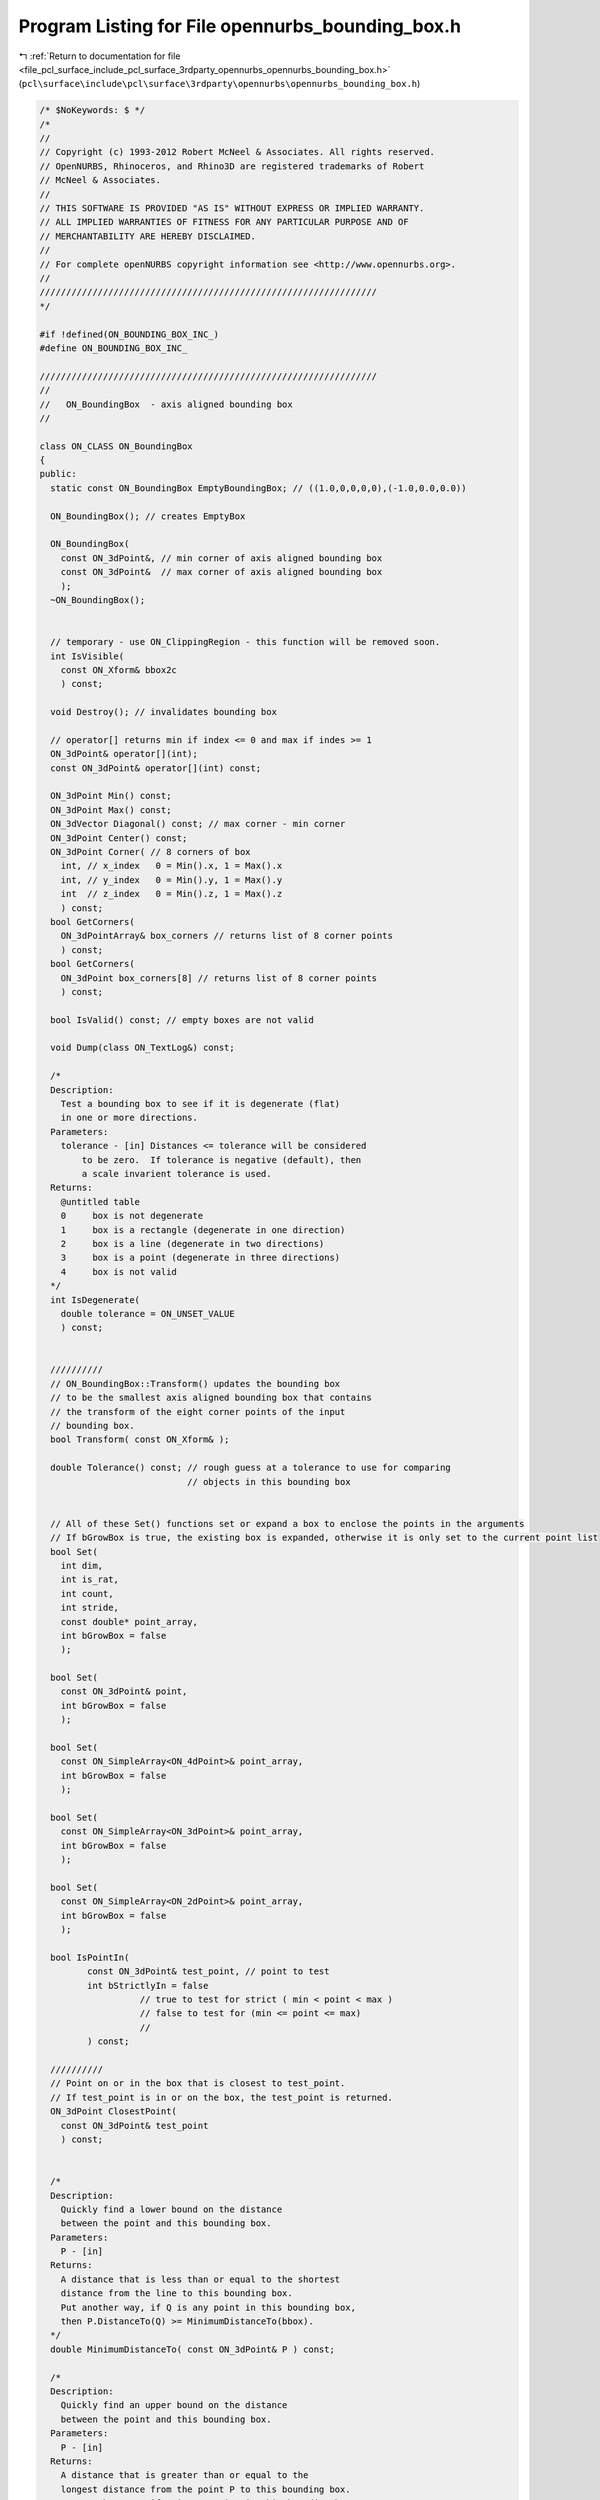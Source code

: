 
.. _program_listing_file_pcl_surface_include_pcl_surface_3rdparty_opennurbs_opennurbs_bounding_box.h:

Program Listing for File opennurbs_bounding_box.h
=================================================

|exhale_lsh| :ref:`Return to documentation for file <file_pcl_surface_include_pcl_surface_3rdparty_opennurbs_opennurbs_bounding_box.h>` (``pcl\surface\include\pcl\surface\3rdparty\opennurbs\opennurbs_bounding_box.h``)

.. |exhale_lsh| unicode:: U+021B0 .. UPWARDS ARROW WITH TIP LEFTWARDS

.. code-block:: cpp

   /* $NoKeywords: $ */
   /*
   //
   // Copyright (c) 1993-2012 Robert McNeel & Associates. All rights reserved.
   // OpenNURBS, Rhinoceros, and Rhino3D are registered trademarks of Robert
   // McNeel & Associates.
   //
   // THIS SOFTWARE IS PROVIDED "AS IS" WITHOUT EXPRESS OR IMPLIED WARRANTY.
   // ALL IMPLIED WARRANTIES OF FITNESS FOR ANY PARTICULAR PURPOSE AND OF
   // MERCHANTABILITY ARE HEREBY DISCLAIMED.
   //        
   // For complete openNURBS copyright information see <http://www.opennurbs.org>.
   //
   ////////////////////////////////////////////////////////////////
   */
   
   #if !defined(ON_BOUNDING_BOX_INC_)
   #define ON_BOUNDING_BOX_INC_
   
   ////////////////////////////////////////////////////////////////
   //
   //   ON_BoundingBox  - axis aligned bounding box
   //
   
   class ON_CLASS ON_BoundingBox
   {
   public:
     static const ON_BoundingBox EmptyBoundingBox; // ((1.0,0,0,0,0),(-1.0,0.0,0.0))
   
     ON_BoundingBox(); // creates EmptyBox
   
     ON_BoundingBox(
       const ON_3dPoint&, // min corner of axis aligned bounding box
       const ON_3dPoint&  // max corner of axis aligned bounding box
       );
     ~ON_BoundingBox();
   
   
     // temporary - use ON_ClippingRegion - this function will be removed soon.
     int IsVisible( 
       const ON_Xform& bbox2c
       ) const;
   
     void Destroy(); // invalidates bounding box
   
     // operator[] returns min if index <= 0 and max if indes >= 1
     ON_3dPoint& operator[](int);
     const ON_3dPoint& operator[](int) const;
   
     ON_3dPoint Min() const;
     ON_3dPoint Max() const;
     ON_3dVector Diagonal() const; // max corner - min corner
     ON_3dPoint Center() const;
     ON_3dPoint Corner( // 8 corners of box
       int, // x_index   0 = Min().x, 1 = Max().x
       int, // y_index   0 = Min().y, 1 = Max().y
       int  // z_index   0 = Min().z, 1 = Max().z
       ) const;
     bool GetCorners( 
       ON_3dPointArray& box_corners // returns list of 8 corner points
       ) const;
     bool GetCorners( 
       ON_3dPoint box_corners[8] // returns list of 8 corner points
       ) const;
   
     bool IsValid() const; // empty boxes are not valid
     
     void Dump(class ON_TextLog&) const;
     
     /*
     Description:
       Test a bounding box to see if it is degenerate (flat)
       in one or more directions.
     Parameters:
       tolerance - [in] Distances <= tolerance will be considered
           to be zero.  If tolerance is negative (default), then
           a scale invarient tolerance is used.
     Returns:
       @untitled table
       0     box is not degenerate
       1     box is a rectangle (degenerate in one direction)
       2     box is a line (degenerate in two directions)
       3     box is a point (degenerate in three directions)
       4     box is not valid
     */
     int IsDegenerate( 
       double tolerance = ON_UNSET_VALUE
       ) const;
   
   
     //////////
     // ON_BoundingBox::Transform() updates the bounding box
     // to be the smallest axis aligned bounding box that contains
     // the transform of the eight corner points of the input
     // bounding box.
     bool Transform( const ON_Xform& );
   
     double Tolerance() const; // rough guess at a tolerance to use for comparing
                               // objects in this bounding box
   
   
     // All of these Set() functions set or expand a box to enclose the points in the arguments
     // If bGrowBox is true, the existing box is expanded, otherwise it is only set to the current point list
     bool Set(     
       int dim,
       int is_rat,
       int count,
       int stride,
       const double* point_array,
       int bGrowBox = false
       );
   
     bool Set(
       const ON_3dPoint& point,
       int bGrowBox = false
       );
   
     bool Set(     
       const ON_SimpleArray<ON_4dPoint>& point_array,
       int bGrowBox = false
       );
   
     bool Set(     
       const ON_SimpleArray<ON_3dPoint>& point_array,
       int bGrowBox = false
       );
   
     bool Set(     
       const ON_SimpleArray<ON_2dPoint>& point_array,
       int bGrowBox = false
       );
   
     bool IsPointIn(
            const ON_3dPoint& test_point, // point to test
            int bStrictlyIn = false 
                      // true to test for strict ( min < point < max )
                      // false to test for (min <= point <= max)
                      //       
            ) const;
   
     //////////
     // Point on or in the box that is closest to test_point.
     // If test_point is in or on the box, the test_point is returned.
     ON_3dPoint ClosestPoint( 
       const ON_3dPoint& test_point
       ) const;
   
   
     /*
     Description:
       Quickly find a lower bound on the distance 
       between the point and this bounding box.
     Parameters:
       P - [in]
     Returns:
       A distance that is less than or equal to the shortest
       distance from the line to this bounding box.
       Put another way, if Q is any point in this bounding box,
       then P.DistanceTo(Q) >= MinimumDistanceTo(bbox).
     */
     double MinimumDistanceTo( const ON_3dPoint& P ) const;
   
     /*
     Description:
       Quickly find an upper bound on the distance 
       between the point and this bounding box.
     Parameters:
       P - [in]
     Returns:
       A distance that is greater than or equal to the 
       longest distance from the point P to this bounding box.
       Put another way, if Q is any point in this bounding box,
       then P.DistanceTo(Q) <= MaximumDistanceTo(bbox).
     */
     double MaximumDistanceTo( const ON_3dPoint& P ) const;
   
   
     /*
     Description:
       Quickly find a lower bound on the distance 
       between this and the other bounding box.
     Parameters:
       other - [in]
     Returns:
       A distance that is less than or equal to the shortest
       distance between the bounding boxes.
       Put another way, if Q is any point in this bounding box
       and P is any point in the other bounding box,
       then P.DistanceTo(Q) >= MinimumDistanceTo(bbox).
     */
     double MinimumDistanceTo( const ON_BoundingBox& other ) const;
   
     /*
     Description:
       Quickly find an upper bound on the distance 
       between this and the other bounding box.
     Parameters:
       other - [in]
     Returns:
       A distance that is greater than or equal to the longest
       distance between the bounding boxes.
       Put another way, if Q is any point in this bounding box
       and P is any point in the other bounding box,
       then P.DistanceTo(Q) <= MaximumDistanceTo(bbox).
     */
     double MaximumDistanceTo( const ON_BoundingBox& other ) const;
   
     /*
     Description:
       Quickly find a lower bound on the distance 
       between the line segment and this bounding box.
     Parameters:
       line - [in]
     Returns:
       A distance that is less than or equal to the shortest
       distance from the line to this bounding box.
       Put another way, if Q is any point on line
       and P is any point in this bounding box, then
       P.DistanceTo(Q) >= MinimumDistanceTo(bbox).
     */
     double MinimumDistanceTo( const ON_Line& line ) const;
   
     /*
     Description:
       Quickly find a tight lower bound on the distance 
       between the plane and this bounding box.
     Parameters:
       plane - [in]
     Returns:
       The minimum distance between a point on the plane
       and a point on the bounding box.
     See Also:
       ON_PlaneEquation::MimimumValueAt
       ON_PlaneEquation::MaximumValueAt
     */
     double MinimumDistanceTo( const ON_Plane& plane ) const;
     double MinimumDistanceTo( const ON_PlaneEquation& plane_equation ) const;
   
     /*
     Description:
       Quickly find an upper bound on the distance 
       between the line segment and this bounding box.
     Parameters:
       line - [in]
     Returns:
       A distance that is greater than or equal to the 
       longest distance from the line to this bounding box.
       Put another way, if Q is any point on the line
       and P is any point in this bounding box, then
       P.DistanceTo(Q) <= MaximumDistanceTo(bbox).
     */
     double MaximumDistanceTo( const ON_Line& line ) const;
   
     /*
     Description:
       Quickly find a tight upper bound on the distance 
       between the plane and this bounding box.
     Parameters:
       plane - [in]
     Returns:
       A distance that is equal to the longest distance from
       the plane to this bounding box.  Put another way, 
       if Q is any point on the plane and P is any point 
       in this bounding box, then 
       P.DistanceTo(Q) <= MaximumDistanceTo(bbox) and there
       is at least one point on the bounding box where the
       distance is equal to the returned value.
     See Also:
       ON_PlaneEquation::MaximumValueAt
     */
     double MaximumDistanceTo( const ON_Plane& plane ) const;
     double MaximumDistanceTo( const ON_PlaneEquation& plane_equation ) const;
   
   
     /*
     Description:
       Quickly determine if the shortest distance from
       the point P to the bounding box is greater than d.
     Parameters:
       d - [in] distance (> 0.0)
       P - [in] 
     Returns:
       True if if the shortest distance from the point P
       to the bounding box is greater than d. 
     */
     bool IsFartherThan( double d, const ON_3dPoint& P ) const;
   
     /*
     Description:
       Quickly determine if the shortest distance from the line
       to the bounding box is greater than d.
     Parameters:
       d - [in] distance (> 0.0)
       line - [in] 
     Returns:
       True if the shortest distance from the line
       to the bounding box is greater than d. It is not the
       case that false means that the shortest distance
       is less than or equal to d.
     */
     bool IsFartherThan( double d, const ON_Line& line ) const;
   
     /*
     Description:
       Quickly determine if the shortest distance from the plane
       to the bounding box is greater than d.
     Parameters:
       d - [in] distance (> 0.0)
       plane - [in] 
     Returns:
       True if the shortest distance from the plane
       to the bounding box is greater than d, and false
       if the shortest distance is less than or equal to d.
     */
     bool IsFartherThan( double d, const ON_Plane& plane ) const;
   
     /*
     Description:
       Quickly determine if the shortest distance from the plane
       to the bounding box is greater than d.
     Parameters:
       d - [in] distance (> 0.0)
       plane_equation - [in] (the first three coefficients 
                              are assumed to be a unit vector.
                              If not, adjust your d accordingly.)
     Returns:
       True if the shortest distance from the plane
       to the bounding box is greater than d, and false
       if the shortest distance is less than or equal to d.
     */
     bool IsFartherThan( double d, const ON_PlaneEquation& plane_equation ) const;
   
     /*
     Description:
       Quickly determine if the shortest distance this bounding
       box to another bounding box is greater than d.
     Parameters:
       d - [in] distance (> 0.0)
       other - [in] other bounding box
     Returns:
       True if if the shortest distance from this bounding
       box to the other bounding box is greater than d. 
     */
     bool IsFartherThan( double d, const ON_BoundingBox& other ) const;
   
   
     // Description:
     //   Get point in a bounding box that is closest to a line
     //   segment.
     // Parameters:
     //   line - [in] line segment
     //   box_point - [out] point in box that is closest to line
     //       segment point at t0.
     //   t0 - [out] parameter of point on line that is closest to
     //       the box.
     //   t1 - [out] parameter of point on line that is closest to
     //       the box.
     // Returns:
     //   3 success - line segments intersects box in a segment
     //               from line(t0) to line(t1) (t0 < t1)
     //   2 success - line segments intersects box in a single point
     //               at line(t0) (t0==t1)
     //   1 success - line segment does not intersect box.  Closest
     //               point on the line is at line(t0) (t0==t1)
     //   0 failure - box is invalid.
     // Remarks:
     //   The box is treated as a solid box.  If the intersection
     //   of the line segment, then 3 is returned.
     int GetClosestPoint( 
       const ON_Line&, // line
       ON_3dPoint&,    // box_point
       double*,        // t0
       double*         // t1
       ) const;
   
     //////////
     // Get points on bounding boxes that are closest to each other.
     // If the boxes intersect, then the point at the centroid of the
     // intersection is returned for both points.
     bool GetClosestPoint( 
            const ON_BoundingBox&, // "other" bounding box
            ON_3dPoint&, // point on "this" box that is closest to "other" box
            ON_3dPoint&  // point on "other" box that is closest to "this" box
            )  const;
   
     //////////
     // Point on the box that is farthest from the test_point.
     ON_3dPoint FarPoint( 
       const ON_3dPoint& // test_point
       ) const;
   
     //////////
     // Get points on bounding boxes that are farthest from each other.
     bool GetFarPoint( 
            const ON_BoundingBox&, // "other" bounding box
            ON_3dPoint&, // point on "this" box that is farthest from "other" box
            ON_3dPoint&  // point on "other" box that is farthest from "this" box
            )  const;
   
     /* 
     Description:
       Intersect this with other_bbox and save intersection in this.
     Parameters:
       other_bbox - [in]
     Returns:
       True if this-intesect-other_bbox is a non-empty valid bounding box
       and this is set.  False if the intersection is empty, in which case
       "this" is set to an invalid bounding box.
     Remarks:
       If "this" or other_bbox is invalid, they are treated as
       the empty set, and false is returned.
     */
     bool Intersection(
            const ON_BoundingBox& other_bbox
            );
   
     /* 
     Description:
       Set "this" to the intersection of bbox_A and bbox_B.
     Parameters:
       bbox_A - [in] 
       bbox_B - [in]
     Returns:
       True if the "this" is a non-empty valid bounding box.
       False if the intersection is empty, in which case
       "this" is set to an invalid bounding box.
     Remarks:
       If bbox_A or bbox_B is invalid, they are treated as
       the empty set, and false is returned.
     */
     bool Intersection( // this = intersection of two args
            const ON_BoundingBox& bbox_A, 
            const ON_BoundingBox& bbox_B
            );
   
     bool Intersection(        //Returns true when intersect is non-empty. 
            const ON_Line&,    //Infinite Line segment to intersect with 
            double* =NULL ,      // t0  parameter of first intersection point
            double* =NULL       // t1  parameter of last intersection point (t0<=t1)   
            ) const;      
   
     /* 
     Description:
       Test a box to see if it is contained in this box.
     Parameters:
       other - [in] box to test
       bProperSubSet - [in] if true, then the test is for a proper inclusion.
     Returns:
       If bProperSubSet is false, then the result is true when
         this->m_min[i] <= other.m_min[i] and other.m_max[i] <= this->m_max[i].
         for i=0,1 and 2.
       If bProperSubSet is true, then the result is true when
         the above condition is true and at least one of the inequalities is strict.
     */
     bool Includes( 
       const ON_BoundingBox& other,
       bool bProperSubSet = false
       ) const;
   
     double Volume() const;
   
     double Area() const;
   
     // Union() returns true if union is not empty.
     // Invalid boxes are treated as the empty set.
     bool Union( // this = this union arg
            const ON_BoundingBox&
            );
   
     bool Union( // this = union of two args
            const ON_BoundingBox&, 
            const ON_BoundingBox&
            );
                     
     /* 
     Description:
       Test to see if "this" and other_bbox are disjoint (do not intersect).
     Parameters:
       other_bbox - [in]
     Returns:
       True if "this" and other_bbox are disjoint.
     Remarks:
       If "this" or other_bbox is invalid, then true is returned.
     */
     bool IsDisjoint(
       const ON_BoundingBox& other_bbox
       ) const;
   
     bool SwapCoordinates( int, int );
   
     ON_3dPoint m_min;
     ON_3dPoint m_max;
   };
   
   #if defined(ON_DLL_TEMPLATE)
   
   // This stuff is here because of a limitation in the way Microsoft
   // handles templates and DLLs.  See Microsoft's knowledge base 
   // article ID Q168958 for details.
   #pragma warning( push )
   #pragma warning( disable : 4231 )
   ON_DLL_TEMPLATE template class ON_CLASS ON_SimpleArray<ON_BoundingBox>;
   #pragma warning( pop )
   
   #endif
   
   /*
   Description:
     Get a tight bounding box that contains the points.
   Parameters:
    dim - [in] (>=1)
    is_rat - [in] true if points are rational
    count - [in] number of points
    stride - [in] stride between points
    point_list - [in]
    bbox - [in/out]
    bGrowBox - [in] (default = false)
      If the input bbox is valid and bGrowBox is true,
      then the output bbox is the union of the input
      bbox and the bounding box of the point list.
    xform - [in] (default = NULL)
      If not null, the bounding box of the transformed
      points is calculated.  The points are not modified.
   Returns:
     True if the output bbox is valid.
   */
   ON_DECL
   bool ON_GetPointListBoundingBox(
       int dim,
       int is_rat,
       int count,
       int stride,
       const double* point_list,
       ON_BoundingBox& bbox,
       int bGrowBox = false,
       const ON_Xform* xform = 0
       );
   
   ON_DECL
   bool ON_GetPointListBoundingBox(
       int dim,
       int is_rat,
       int count,
       int stride,
       const float* point_list,
       ON_BoundingBox& bbox,
       int bGrowBox = false,
       const ON_Xform* xform = 0
       );
   
   ON_DECL
   bool ON_GetPointListBoundingBox(
       int dim,
       int is_rat,
       int count,
       int stride,
       const double* point_list,
       double* boxmin,       // min[dim]
       double* boxmax,       // max[dim]
       int bGrowBox
       );
   
   ON_DECL
   ON_BoundingBox ON_PointListBoundingBox(
       int dim,
       int is_rat,
       int count,
       int stride,
       const double* point_list
       );
   
   ON_DECL
   bool ON_GetPointListBoundingBox(
       int dim,
       int is_rat,
       int count,
       int stride,
       const float* point_list,
       float* boxmin,       // min[dim]
       float* boxmax,       // max[dim]
       int bGrowBox
       );
   
   ON_DECL
   ON_BoundingBox ON_PointListBoundingBox( // low level workhorse function
       int dim,
       int is_rat,
       int count,
       int stride,
       const float* point_list
       );
   
   ON_DECL
   bool ON_GetPointGridBoundingBox(
           int dim,
           int is_rat,
           int point_count0, int point_count1,
           int point_stride0, int point_stride1,
           const double* point_grid,
           double* boxmin,       // min[dim]
           double* boxmax,       // max[dim]
           int bGrowBox
       );
   
   ON_DECL
   ON_BoundingBox ON_PointGridBoundingBox(
           int dim,
           int is_rat,
           int point_count0, int point_count1,
           int point_stride0, int point_stride1,
           const double* point_grid
       );
   
   ON_DECL
   double ON_BoundingBoxTolerance(
           int dim,
           const double* bboxmin,
           const double* bboxmax
           );
   
   /*
   Description:
     Determine if an object is too large or too far 
     from the origin for single precision coordinates
     to be useful.
   Parameters:
     bbox - [in]
       Bounding box of an object with single precision
       coordinates.  An ON_Mesh is an example of an
       object with single precision coordinates.
     xform - [out]
       If this function returns false and xform is not
       null, then the identity transform is returned.
       If this function returns true and xform is not
       null, then the transform moves the region
       contained in bbox to a location where single 
       precision coordinates will have enough
       information for the object to be useful.
   Returns:
     true:
       The region contained in bbox is too large
       or too far from the origin for single 
       precision coordinates to be useful.
     false:
       A single precision object contained in bbox
       will be satisfactory for common calculations.
   */
   ON_DECL
   bool ON_BeyondSinglePrecision( const ON_BoundingBox& bbox, ON_Xform* xform );
   
   ON_DECL
   bool ON_WorldBBoxIsInTightBBox( 
             const ON_BoundingBox& tight_bbox, 
             const ON_BoundingBox& world_bbox,
             const ON_Xform* xform
             );
   
   #endif
